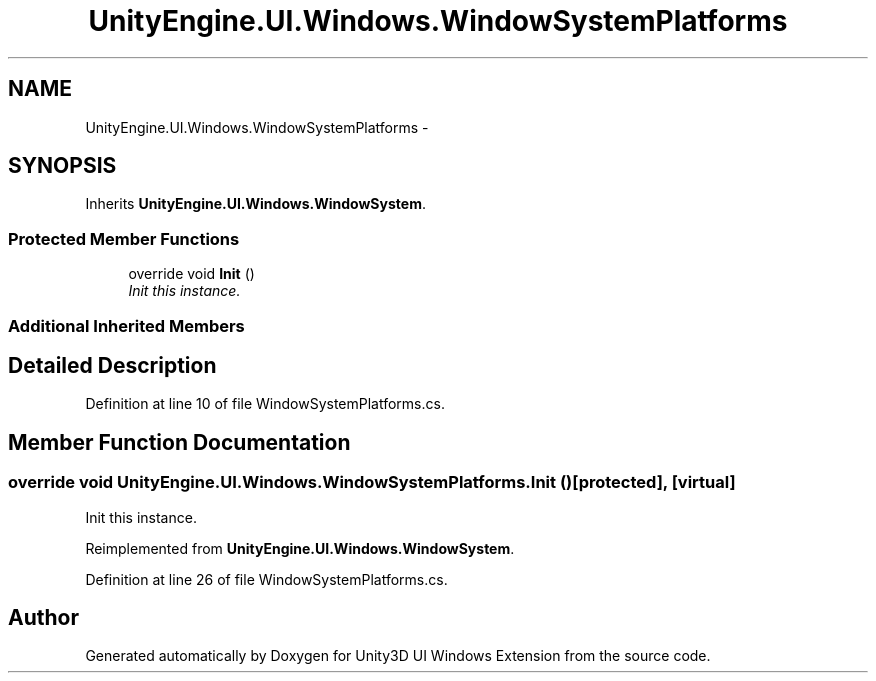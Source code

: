 .TH "UnityEngine.UI.Windows.WindowSystemPlatforms" 3 "Fri Apr 3 2015" "Version version 0.8a" "Unity3D UI Windows Extension" \" -*- nroff -*-
.ad l
.nh
.SH NAME
UnityEngine.UI.Windows.WindowSystemPlatforms \- 
.SH SYNOPSIS
.br
.PP
.PP
Inherits \fBUnityEngine\&.UI\&.Windows\&.WindowSystem\fP\&.
.SS "Protected Member Functions"

.in +1c
.ti -1c
.RI "override void \fBInit\fP ()"
.br
.RI "\fIInit this instance\&. \fP"
.in -1c
.SS "Additional Inherited Members"
.SH "Detailed Description"
.PP 
Definition at line 10 of file WindowSystemPlatforms\&.cs\&.
.SH "Member Function Documentation"
.PP 
.SS "override void UnityEngine\&.UI\&.Windows\&.WindowSystemPlatforms\&.Init ()\fC [protected]\fP, \fC [virtual]\fP"

.PP
Init this instance\&. 
.PP
Reimplemented from \fBUnityEngine\&.UI\&.Windows\&.WindowSystem\fP\&.
.PP
Definition at line 26 of file WindowSystemPlatforms\&.cs\&.

.SH "Author"
.PP 
Generated automatically by Doxygen for Unity3D UI Windows Extension from the source code\&.
